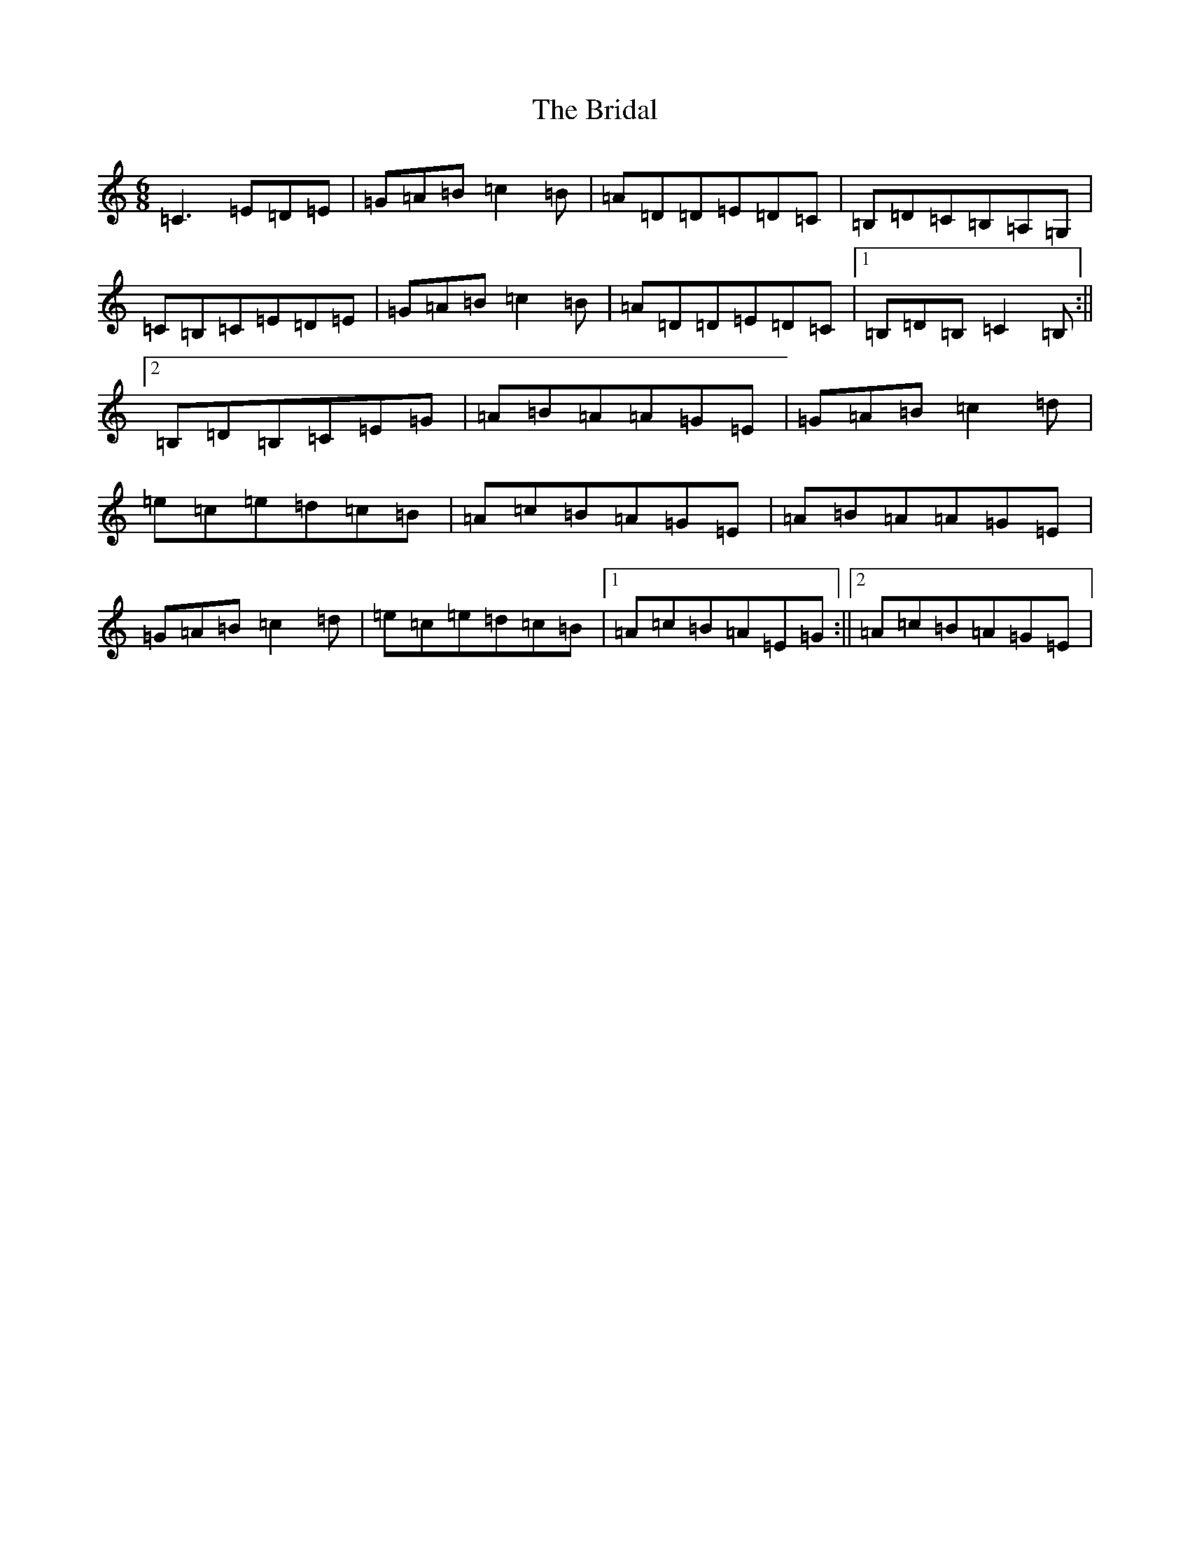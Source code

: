 X: 9541
T: Bridal, The
S: https://thesession.org/tunes/3901#setting3901
R: jig
M:6/8
L:1/8
K: C Major
=C3=E=D=E|=G=A=B=c2=B|=A=D=D=E=D=C|=B,=D=C=B,=A,=G,|=C=B,=C=E=D=E|=G=A=B=c2=B|=A=D=D=E=D=C|1=B,=D=B,=C2=B,:||2=B,=D=B,=C=E=G|=A=B=A=A=G=E|=G=A=B=c2=d|=e=c=e=d=c=B|=A=c=B=A=G=E|=A=B=A=A=G=E|=G=A=B=c2=d|=e=c=e=d=c=B|1=A=c=B=A=E=G:||2=A=c=B=A=G=E|